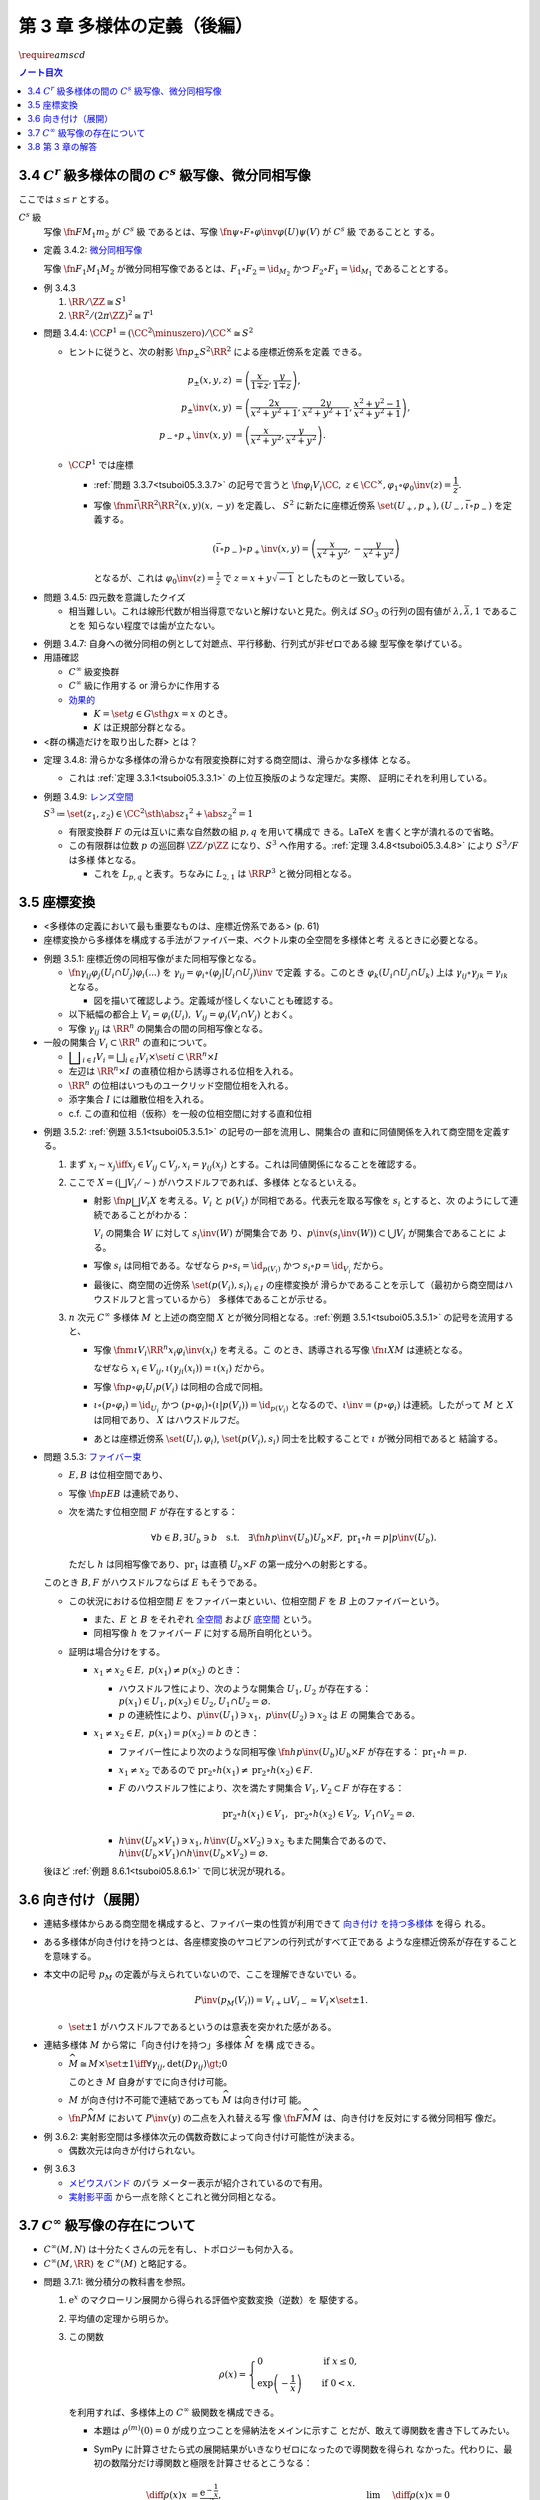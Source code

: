 ======================================================================
第 3 章 多様体の定義（後編）
======================================================================
:math:`\require{amscd}`

.. contents:: ノート目次

3.4 :math:`C^r` 級多様体の間の :math:`C^s` 級写像、微分同相写像
======================================================================

ここでは :math:`s \le r` とする。

:math:`C^s` 級
  写像 :math:`\fn{F}{M_1}m_2` が :math:`C^s` 級 であるとは、写像 :math:`\fn{\psi
  \circ F \circ \varphi\inv}{\varphi(U)}\psi(V)` が :math:`C^s` 級 であることと
  する。

.. _tsuboi05.3.4.2:

* 定義 3.4.2: `微分同相写像
  <http://mathworld.wolfram.com/Diffeomorphism.html>`__

  写像 :math:`\fn{F_1}{M_1}M_2` が微分同相写像であるとは、:math:`{F_1 \circ F_2
  = \id_{M_2}}` かつ :math:`{F_2 \circ F_1 = \id_{M_1}}` であることとする。

.. _tsuboi05.3.4.3:

* 例 3.4.3

  #. :math:`{\RR/\ZZ \cong S^1}`
  #. :math:`{\RR^2/(2 \pi \ZZ)^2 \cong T^1}`

.. _tsuboi05.3.4.4:

* 問題 3.4.4: :math:`{\CC P^1 = (\CC^2 \minuszero) / \CC ^ \times \cong S^2}`

  * ヒントに従うと、次の射影 :math:`\fn{p_\pm}{S^2}\RR^2` による座標近傍系を定義
    できる。

    .. math::

       \begin{align*}
       p_\pm(x, y, z) &= \left(\frac{x}{1 \mp z}, \frac{y}{1 \mp z}\right),\\
       p_\pm\inv(x, y) &= \left(\frac{2x}{x^2 + y^2 + 1}, \frac{2y}{x^2 + y^2 + 1}, \frac{x^2 + y^2 - 1}{x^2 + y^2 + 1}\right),\\
       p_- \circ p_+\inv(x, y) &= \left(\frac{x}{x^2 + y^2}, \frac{y}{x^2 + y^2}\right).
       \end{align*}

  * :math:`\CC P^1` では座標

    * :ref:`問題 3.3.7<tsuboi05.3.3.7>` の記号で言うと
      :math:`{\fn{\varphi_i}{V_i}\CC,\ z \in \CC^\times, \varphi_1 \circ
      \varphi_0\inv(z) = \dfrac{1}{z}.}`
    * 写像 :math:`\fnm{\bar\iota}{\RR^2}{\RR^2}{(x, y)}(x, -y)` を定義し、
      :math:`S^2` に新たに座標近傍系 :math:`\set{(U_+, p_+), (U_-, \bar\iota
      \circ p_-)}` を定義する。

      .. math::

         (\bar\iota \circ p_-) \circ p_+\inv(x, y) = \left(\frac{x}{x^2 + y^2}, -\frac{y}{x^2 + y^2}\right)

      となるが、これは :math:`{\displaystyle \varphi_0\inv(z) = \frac{1}{z}}` で
      :math:`{z = x + y \sqrt{-1}}` としたものと一致している。

.. _tsuboi05.3.4.5:

* 問題 3.4.5: 四元数を意識したクイズ

  * 相当難しい。これは線形代数が相当得意でないと解けないと見た。例えば
    :math:`SO_3` の行列の固有値が :math:`\lambda, \bar{\lambda}, 1` であることを
    知らない程度では歯が立たない。

.. _tsuboi05.3.4.7:

* 例題 3.4.7: 自身への微分同相の例として対蹠点、平行移動、行列式が非ゼロである線
  型写像を挙げている。

* 用語確認

  * :math:`C^\infty` 級変換群
  * :math:`C^\infty` 級に作用する or 滑らかに作用する
  * `効果的 <http://mathworld.wolfram.com/EffectiveAction.html>`__

    * :math:`{K = \set{g \in G \sth gx = x}}` のとき。
    * :math:`K` は正規部分群となる。

* <群の構造だけを取り出した群> とは？

.. _tsuboi05.3.4.8:

* 定理 3.4.8: 滑らかな多様体の滑らかな有限変換群に対する商空間は、滑らかな多様体
  となる。

  * これは :ref:`定理 3.3.1<tsuboi05.3.3.1>` の上位互換版のような定理だ。実際、
    証明にそれを利用している。

* 例題 3.4.9: `レンズ空間 <http://mathworld.wolfram.com/LensSpace.html>`__

  :math:`{S^3 \coloneqq \set{(z_1, z_2) \in \CC^2 \sth \abs{z_1} ^2 + \abs{z_2}
  ^2 = 1}}`

  * 有限変換群 :math:`F` の元は互いに素な自然数の組 :math:`p, q` を用いて構成で
    きる。LaTeX を書くと字が潰れるので省略。

  * この有限群は位数 :math:`p` の巡回群 :math:`{\ZZ/p\ZZ}` になり、:math:`S^3`
    へ作用する。:ref:`定理 3.4.8<tsuboi05.3.4.8>` により :math:`{S^3/F}` は多様
    体となる。

    * これを :math:`L_{p, q}` と表す。ちなみに :math:`L_{2, 1}` は :math:`\RR
      P^3` と微分同相となる。

3.5 座標変換
======================================================================

* <多様体の定義において最も重要なものは、座標近傍系である> (p. 61)
* 座標変換から多様体を構成する手法がファイバー束、ベクトル束の全空間を多様体と考
  えるときに必要となる。

.. _tsuboi05.3.5.1:

* 例題 3.5.1: 座標近傍の同相写像がまた同相写像となる。

  * :math:`\fn{\gamma_{ij}}{\varphi_j(U_i \cap U_j)}\varphi_i(...)` を
    :math:`{\gamma_{ij} = \varphi_i \circ (\varphi_j|U_i \cap U_j)\inv}` で定義
    する。このとき :math:`{\varphi_k(U_i \cap U_j \cap U_k)}` 上は
    :math:`{\gamma_{ij} \circ \gamma_{jk} = \gamma_{ik}}` となる。

    * 図を描いて確認しよう。定義域が怪しくないことも確認する。

  * 以下紙幅の都合上 :math:`{V_i = \varphi_i(U_i),\ V_{ij} = \varphi_j(V_i \cap
    V_j)}` とおく。
  * 写像 :math:`\gamma_{ij}` は :math:`\RR^n` の開集合の間の同相写像となる。

    .. math::
       :nowrap:

       \begin{CD}
       V_{ik} \cap V_{jk} @>{\gamma_{jk}}>> V_{ij} \cap V_{kj} @>{\gamma_{ij}}>> V_{jk} \cap V_{ki}
       \end{CD}

* 一般の開集合 :math:`{V_i \subset \RR^n}` の直和について。

  * :math:`{ \displaystyle \bigsqcup_{i \in I} V_i = \bigsqcup_{i \in I} V_i \times \set{i} \subset \RR^n \times I}`

  * 左辺は :math:`{\RR^n \times I}` の直積位相から誘導される位相を入れる。
  * :math:`\RR^n` の位相はいつものユークリッド空間位相を入れる。
  * 添字集合 :math:`I` には離散位相を入れる。
  * c.f. この直和位相（仮称）を一般の位相空間に対する直和位相

.. _tsuboi05.3.5.2:

* 例題 3.5.2: :ref:`例題 3.5.1<tsuboi05.3.5.1>` の記号の一部を流用し、開集合の
  直和に同値関係を入れて商空間を定義する。

  #. まず :math:`{x_i \sim x_j \iff x_j \in V_{ij} \subset V_j, x_i =
     \gamma_{ij}(x_j)}` とする。これは同値関係になることを確認する。

  #. ここで :math:`{X = (\bigsqcup V_i / \sim)}` がハウスドルフであれば、多様体
     となるといえる。

     * 射影 :math:`\fn{p}{\bigsqcup V_i}X` を考える。:math:`V_i` と
       :math:`p(V_i)` が同相である。代表元を取る写像を :math:`s_i` とすると、次
       のようにして連続であることがわかる：

       :math:`V_i` の開集合 :math:`W` に対して :math:`s_i\inv(W)` が開集合であ
       り、:math:`{p\inv(s_i\inv(W)) \subset \bigcup V_i}` が開集合であることに
       よる。
     * 写像 :math:`s_i` は同相である。なぜなら :math:`{p \circ s_i =
       \id_{p(V_i)}}` かつ :math:`{s_i \circ p = \id_{V_i}}` だから。
     * 最後に、商空間の近傍系 :math:`\set{(p(V_i), s_i)}_{i \in I}` の座標変換が
       滑らかであることを示して（最初から商空間はハウスドルフと言っているから）
       多様体であることが示せる。

  #. :math:`n` 次元 :math:`C^\infty` 多様体 :math:`M` と上述の商空間 :math:`X`
     とが微分同相となる。:ref:`例題 3.5.1<tsuboi05.3.5.1>` の記号を流用する
     と、

     * 写像 :math:`\fnm{\iota}{V_i}{\RR^n}{x_i}\varphi_i\inv(x_i)` を考える。こ
       のとき、誘導される写像 :math:`\fn{\underline{\iota}}{X}M` は連続となる。

       なぜなら :math:`{x_i \in V_{ij}, \iota(\gamma_{ji}(x_i)) = \iota(x_i)}`
       だから。

     * 写像 :math:`\fn{p \circ \varphi_i}{U_i}p(V_i)` は同相の合成で同相。

     * :math:`{\underline{\iota} \circ (p \circ \varphi_i) = \id_{U_i}}` かつ
       :math:`{(p \circ \varphi_i) \circ (\underline{\iota}|p(V_i)) =
       \id_{p(V_i)}}` となるので、:math:`{\underline{\iota} \inv = (p \circ
       \varphi_i)}` は連続。したがって :math:`M` と :math:`X` は同相であり、
       :math:`X` はハウスドルフだ。

     * あとは座標近傍系 :math:`\set{(U_i), \varphi_i)}`, :math:`\set{(p(V_i),
       s_i)}` 同士を比較することで :math:`\underline{\iota}` が微分同相であると
       結論する。

.. _tsuboi05.3.5.3:

* 問題 3.5.3: `ファイバー束 <http://mathworld.wolfram.com/FiberBundle.html>`__

  * :math:`E, B` は位相空間であり、
  * 写像 :math:`\fn{p}{E}B` は連続であり、
  * 次を満たす位相空間 :math:`F` が存在するとする：

    .. math::

       \forall b \in B, \exists U_b \owns b
       \quad\text{s.t.}\quad
       \exists \fn{h}{p\inv(U_b)}U_b \times F,\ \operatorname{pr}_1 \circ h = p|p\inv(U_b).

    ただし :math:`h` は同相写像であり、:math:`\operatorname{pr}_1` は直積
    :math:`{U_b \times F}` の第一成分への射影とする。

  このとき :math:`B, F` がハウスドルフならば :math:`E` もそうである。

  .. math::
     :nowrap:

     \begin{CD}
     E @>{p}>> B\\
     @A{\subset}AA @A{\subset}AA\\
     p\inv(U_b) @>{p|p\inv(U_b)}>> U_b\\
     @V{h}VV @A{\operatorname{pr}_1}AA\\
     U_b \times F
     \end{CD}

  * この状況における位相空間 :math:`E` をファイバー束といい、位相空間 :math:`F`
    を :math:`B` 上のファイバーという。

    * また、:math:`E` と :math:`B` をそれぞれ `全空間
      <http://mathworld.wolfram.com/TotalSpace.html>`__ および `底空間
      <http://mathworld.wolfram.com/BaseSpace.html>`__ という。
    * 同相写像 :math:`h` をファイバー :math:`F` に対する局所自明化という。

  * 証明は場合分けをする。

    * :math:`{x_1 \ne x_2 \in E,\ p(x_1) \ne p(x_2)}` のとき：

      * ハウスドルフ性により、次のような開集合 :math:`U_1, U_2` が存在する：
        :math:`{p(x_1) \in U_1, p(x_2) \in U_2, U_1 \cap U_2 = \varnothing.}`
      * :math:`p` の連続性により、:math:`{p\inv(U_1) \owns x_1,\ p\inv(U_2)
        \owns x_2}` は :math:`E` の開集合である。

    * :math:`{x_1 \ne x_2 \in E,\ p(x_1) = p(x_2) = b}` のとき：

      * ファイバー性により次のような同相写像 :math:`\fn{h}{p\inv(U_b)}U_b \times
        F` が存在する： :math:`{\operatorname{pr}_1 \circ h = p.}`
      * :math:`{x_1 \ne x_2}` であるので :math:`{\operatorname{pr}_2 \circ
        h(x_1) \ne \operatorname{pr}_2 \circ h(x_2) \in F.}`
      * :math:`F` のハウスドルフ性により、次を満たす開集合 :math:`{V_1, V_2
        \subset F}` が存在する：

        .. math::

           \operatorname{pr}_2 \circ h(x_1) \in V_1,\
           \operatorname{pr}_2 \circ h(x_2) \in V_2,\
           V_1 \cap V_2 = \varnothing.

      * :math:`{h\inv(U_b \times V_1) \owns x_1, h\inv(U_b \times V_2) \owns
        x_2}` もまた開集合であるので、 :math:`{h\inv(U_b \times V_1) \cap
        h\inv(U_b \times V_2) = \varnothing.}`

  後ほど :ref:`例題 8.6.1<tsuboi05.8.6.1>` で同じ状況が現れる。

.. _tsuboi05.3.6:

3.6 向き付け（展開）
======================================================================

* 連結多様体からある商空間を構成すると、ファイバー束の性質が利用できて `向き付け
  を持つ多様体 <http://mathworld.wolfram.com/OrientableManifold.html>`__ を得ら
  れる。
* ある多様体が向き付けを持つとは、各座標変換のヤコビアンの行列式がすべて正である
  ような座標近傍系が存在することを意味する。
* 本文中の記号 :math:`p_M` の定義が与えられていないので、ここを理解できないでい
  る。

  .. math::

     P\inv(p_M(V_i)) =V_{i+} \sqcup V_{i-} \approx V_i \times \set{\pm 1}.

  * :math:`\set{\pm 1}` がハウスドルフであるというのは意表を突かれた感がある。

* 連結多様体 :math:`M` から常に「向き付けを持つ」多様体 :math:`\widehat{M}` を構
  成できる。

  * :math:`{\widehat{M} \cong M \times \set{\pm 1} \iff \forall \gamma_{ij},
    \det (D\gamma_{ij}) \gt; 0}`

    このとき :math:`M` 自身がすでに向き付け可能。

  * :math:`M` が向き付け不可能で連結であっても :math:`\widehat{M}` は向き付け可
    能。
  * :math:`\fn{P}{\widehat{M}}M` において :math:`P\inv(y)` の二点を入れ替える写
    像 :math:`\fn{F}{\widehat{M}}\widehat{M}` は、向き付けを反対にする微分同相写
    像だ。

.. _tsuboi05.3.6.2:

* 例 3.6.2: 実射影空間は多様体次元の偶数奇数によって向き付け可能性が決まる。

  * 偶数次元は向きが付けられない。

.. _tsuboi05.3.6.3:

* 例 3.6.3

  * `メビウスバンド <http://mathworld.wolfram.com/MoebiusStrip.html>`__ のパラ
    メーター表示が紹介されているので有用。
  * `実射影平面 <http://mathworld.wolfram.com/RealProjectivePlane.html>`__
    から一点を除くとこれと微分同相となる。

3.7 :math:`C^\infty` 級写像の存在について
======================================================================

* :math:`{C^\infty (M, N)}` は十分たくさんの元を有し、トポロジーも何か入る。
* :math:`{C^\infty (M, \RR)}` を :math:`{C^\infty (M)}` と略記する。

.. _tsuboi05.3.7.1:

* 問題 3.7.1: 微分積分の教科書を参照。

  #. :math:`\mathrm e^x` のマクローリン展開から得られる評価や変数変換（逆数）を
     駆使する。
  #. 平均値の定理から明らか。
  #. この関数

     .. math::

        \rho(x) =
        \begin{cases}
        0 & \quad\text{if } x \le 0,\\
        \exp\left(-\dfrac{1}{x}\right) & \quad\text{if } 0 < x.
        \end{cases}

     を利用すれば、多様体上の :math:`C^\infty` 級関数を構成できる。

     * 本題は :math:`{\rho^{(m)}(0) = 0}` が成り立つことを帰納法をメインに示すこ
       とだが、敢えて導関数を書き下してみたい。
     * SymPy に計算させたら式の展開結果がいきなりゼロになったので導関数を得られ
       なかった。代わりに、最初の数階分だけ導関数と極限を計算させるとこうなる：

       .. math::

          \begin{align*}
          \diff{\rho(x)}{x} &= \frac{\mathrm e^{- \frac{1}{x}}}{x^2},& \quad
          &\lim_{x \to +0} \diff{\rho(x)}{x} = 0\\
          \mdiff{\rho(x)}{2}{x} &= \frac{\mathrm e^{- \frac{1}{x}}}{x^4} (- 2x + 1),& \quad
          &\lim_{x \to +0} \mdiff{\rho(x)}{2}{x} = 0\\
          \mdiff{\rho(x)}{3}{x} &= \frac{\mathrm e^{- \frac{1}{x}}}{x^6} (6x^2 - 6x + 1),& \quad
          &\lim_{x \to +0} \mdiff{\rho(x)}{3}{x} = 0\\
          \mdiff{\rho(x)}{4}{x} &= \frac{\mathrm e^{- \frac{1}{x}}}{x^8} (- 24x^3 + 36 x^2 - 12x + 1),& \quad
          &\lim_{x \to +0} \mdiff{\rho(x)}{4}{x} = 0
          \end{align*}

       上の展開からすべての階数について多項式 :math:`P_m(x)` が存在し、
       :math:`{x^{2m}\rho^{(m)}(x) = \rho(x)P_m(x)}` の形に書けて、:math:`{x \to
       +0}` のときに :math:`{\rho^{(m)}(x) \to 0}` であると言えばよいであろうこ
       とがわかる。

  #. :math:`\RR^n` の連結な折れ線は、実数全体を定義域とする :math:`C^\infty` 級
     写像の像とできるという事実は大事。

3.8 第 3 章の解答
======================================================================

解答まとめ。
